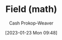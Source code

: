 :PROPERTIES:
:ID:       0d3e54fc-2848-464f-8b69-d8940993d61f
:LAST_MODIFIED: [2023-09-05 Tue 20:15]
:END:
#+title: Field (math)
#+hugo_custom_front_matter: :slug "0d3e54fc-2848-464f-8b69-d8940993d61f"
#+author: Cash Prokop-Weaver
#+date: [2023-01-23 Mon 09:48]
#+filetags: :hastodo:concept:
* TODO [#2] Flashcards :noexport:
